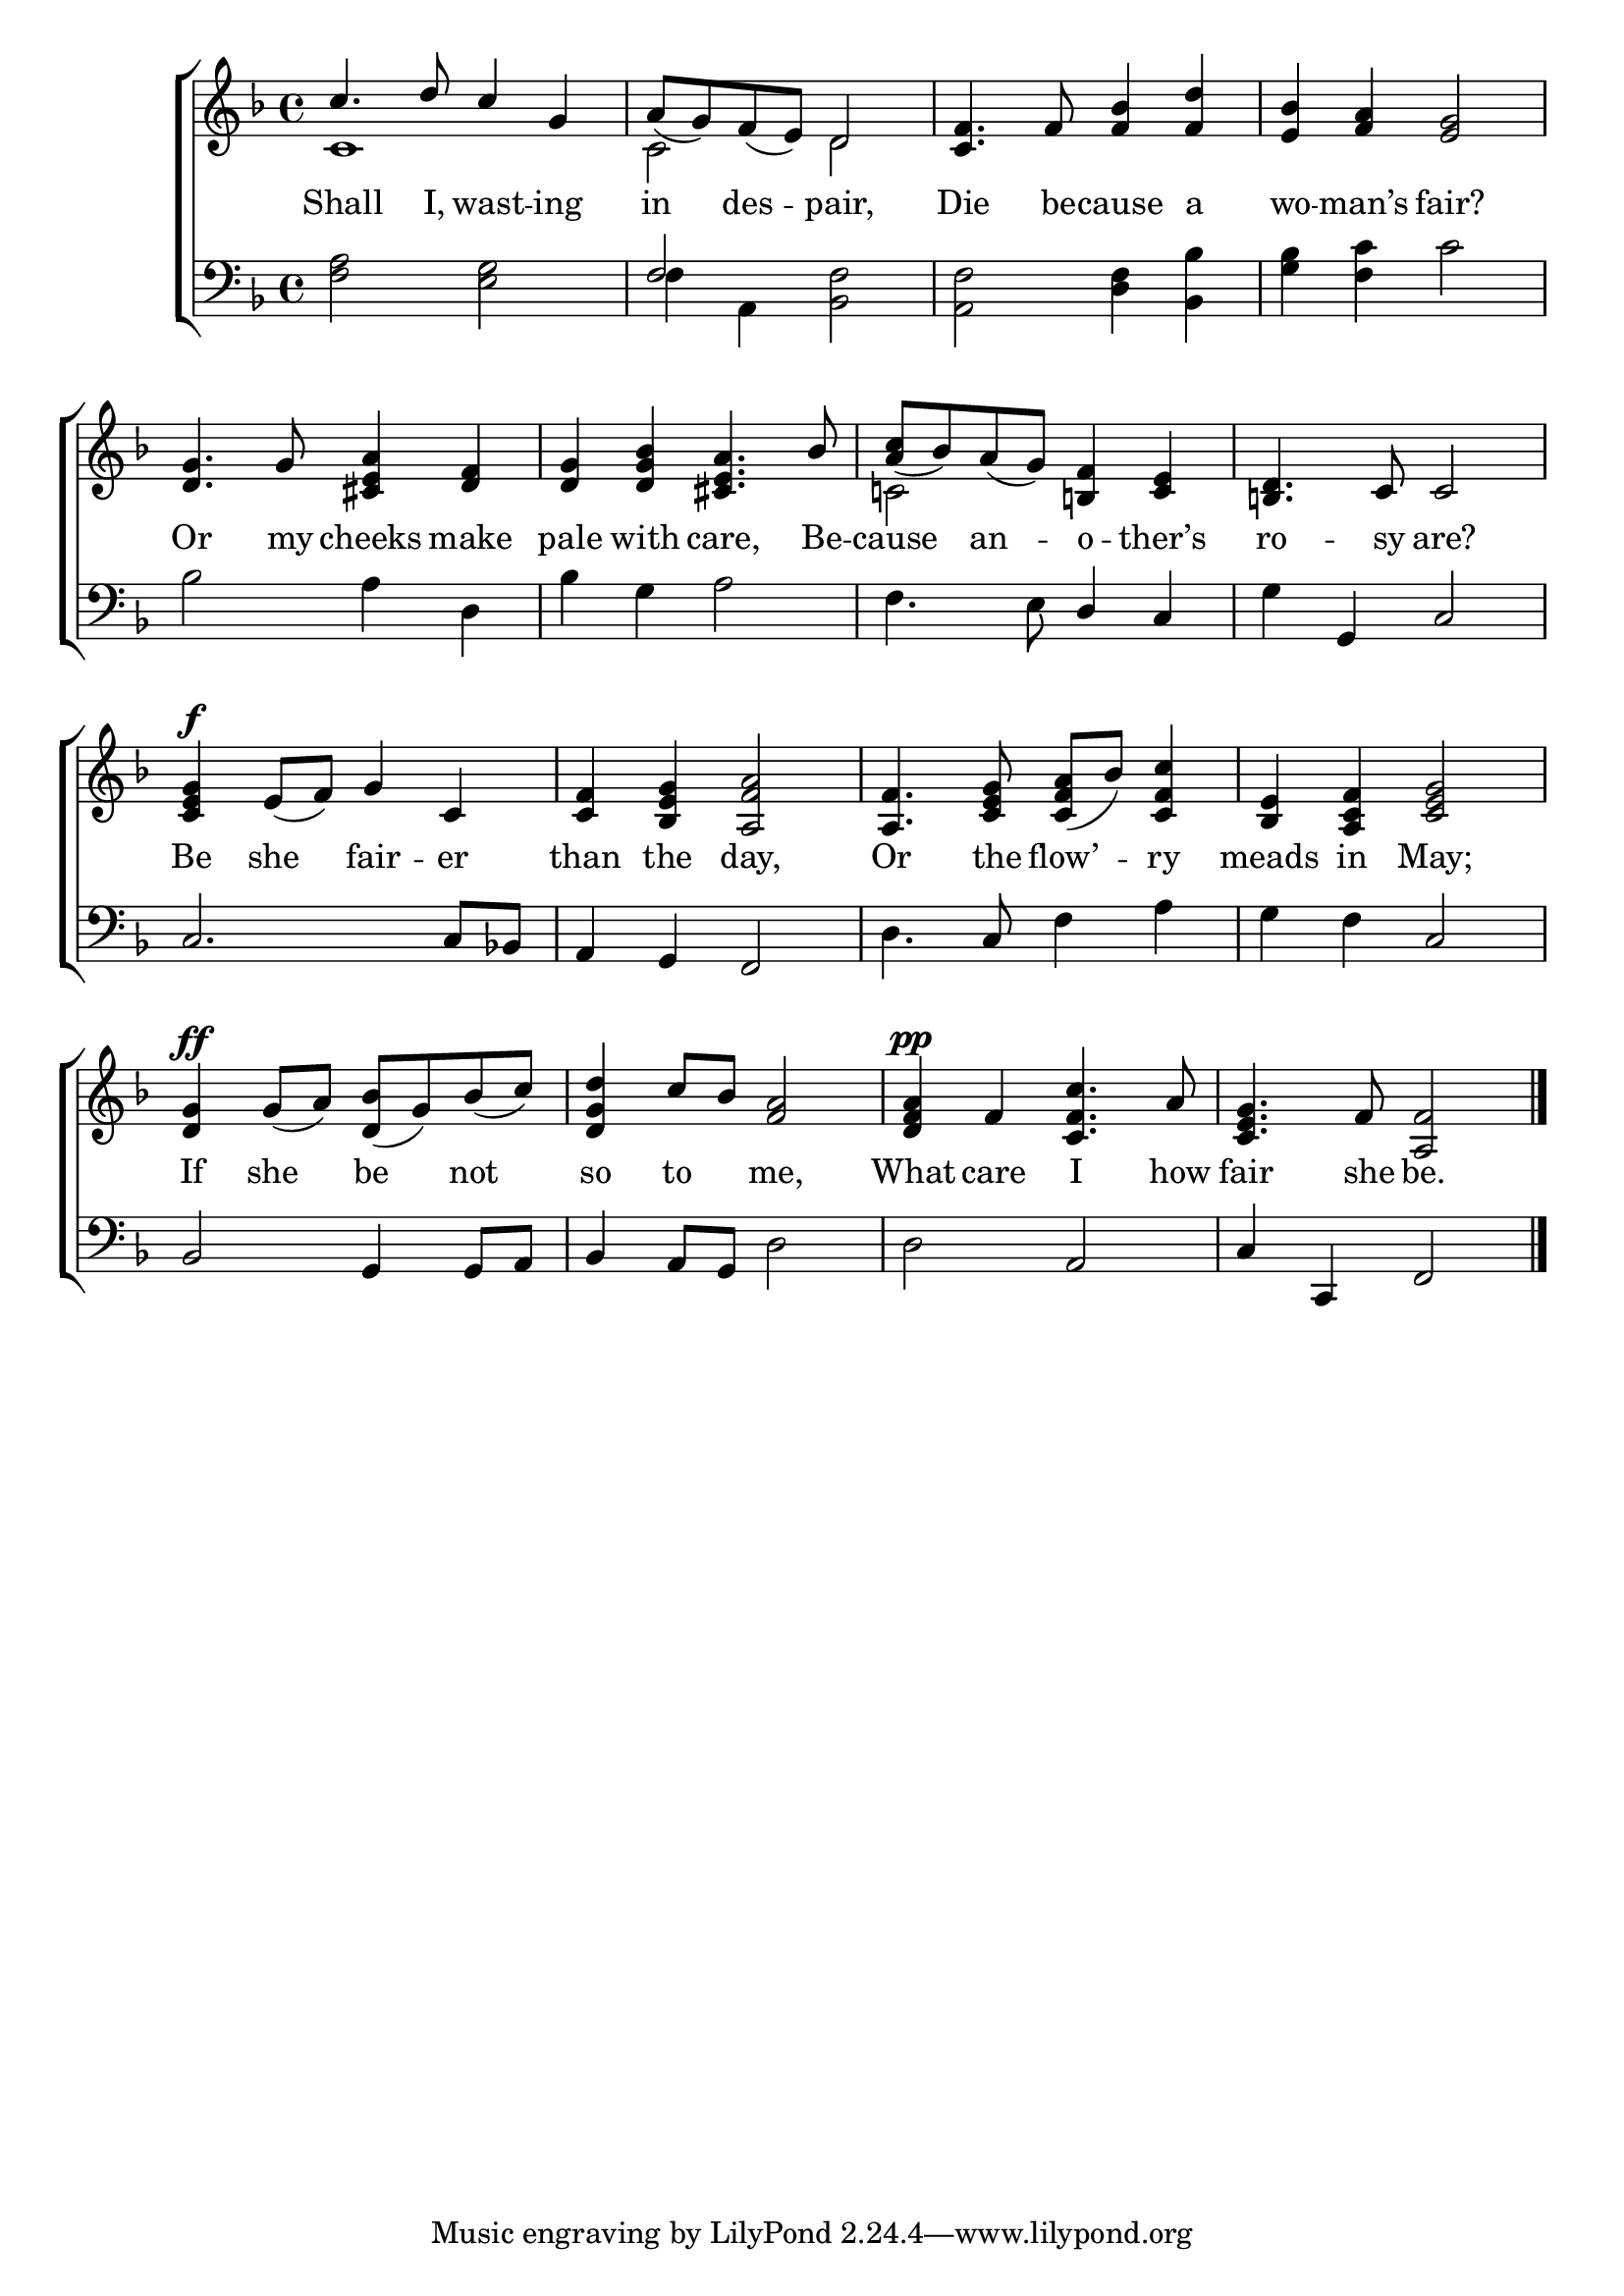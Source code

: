 \version "2.22.0"
\language "english"

global = {
	\time 4/4
	\key f \major
}

mBreak = { \break }

\header {
%	title = \markup {\medium \caps "Title."}
%	poet = ""
%	composer = ""

%  meter = \markup {\italic "Moderate time."}
%	arranger = ""
}
\score {

	\new ChoirStaff {
	<<
		\new Staff = "up"  {
		<<
			\global
			\new 	Voice = "one" 	\fixed c' {
                          \voiceOne
                          c'4. d'8 c'4 g | a8_( g) f_( e) d2 | <c f>4. f8 <f bf>4 <f d'> | <e bf> <f a> <e g>2 | \mBreak
                          <d g>4. g8 <cs e a>4 <d f> | <d g> <d g bf> <cs e a>4. bf8 | <a c'>8_( bf) a_( g) <b,! f>4 <c e> | <b,! d>4. c8 c2 | \mBreak
                          <c e g>4^\f e8_( f) g4 c | <c f> <bf, e g> <a, f a>2 | <a, f>4. <c e g>8 <c f a>8_( bf) <c f c'>4 | <bf, e> <a, c f> <c e g>2 | \mBreak
                          <d g>4^\ff g8_( a) <d bf>8_( g) bf_( c') | <d g d'>4 c'8 bf <f a>2 | <d f a>4^\pp f <c f c'>4. a8 | <c e g>4. f8 <a, f>2 \fine
			}	% end voice one
			\new Voice  \fixed c' {
                          \voiceTwo
                          c1 | c2 d | s1*2 |
                          s1*2 | c!2 s2 | s1 |
                          s1*4 |
                          s1*4 |
			} % end voice two
                      >>
              } % end staff up
		
		\new Lyrics \lyricmode {	% verse one
		  Shall4. I,8 wast4 -- ing | in4 des -- pair,2 | Die4. be8 -- cause4 a | wo4 -- man’s fair?2 |
                  Or4. my8 cheeks4 make | pale with care,4. Be8 -- cause4 an -- o -- ther’s | ro4. -- sy8 are?2 |
                  Be4 she4 fair -- er | than the day,2 | Or4. the8 flow’4 -- ry | meads in May;2
                  If4 she be not | so to me,2 | What4 care I4. how8 | fair4. she8 be.2 |
		}	% end lyrics verse one
		
		\new   Staff = "down" {
                  <<
                    \clef bass
                    \global
                    \new Voice {
                      \voiceThree
                      s1 | f2 s | s1*2 |
                      s1*2 | s2 d4 c | s4 g, c2 |
                      c2. c8 bf,! | a,4 g, f,2 | s4. c8 s2 | s2 c |
                      bf,2 g,4 g,8 a, | bf,4 a,8 g, s2 | s a,2 | c4 c, f,2 | \fine
                    } % end voice three
                    
                    \new 	Voice {
                      \voiceFour
                      <f a>2 <e g> | f4 a, <bf, f>2 | <a, f> <d f>4 <bf, bf> | <g bf> <f c'> c'2 |
                      bf2 a4 d | bf4 g a2 | f4. e8 s2 | g4 s2. |
                      s1*2 | d4. s8 f4 a | g f s2 |
                      s1 | s2 d2 | d2 s | s1 |
			}	% end voice four

		>>
		} % end staff down
	>>
	} % end choir staff

	\layout{
		\context{
			\Score {
			\omit  BarNumber
			%\override LyricText.self-alignment-X = #LEFT
			}%end score
		}%end context
	}%end layout
	
	\midi{}

}%end score